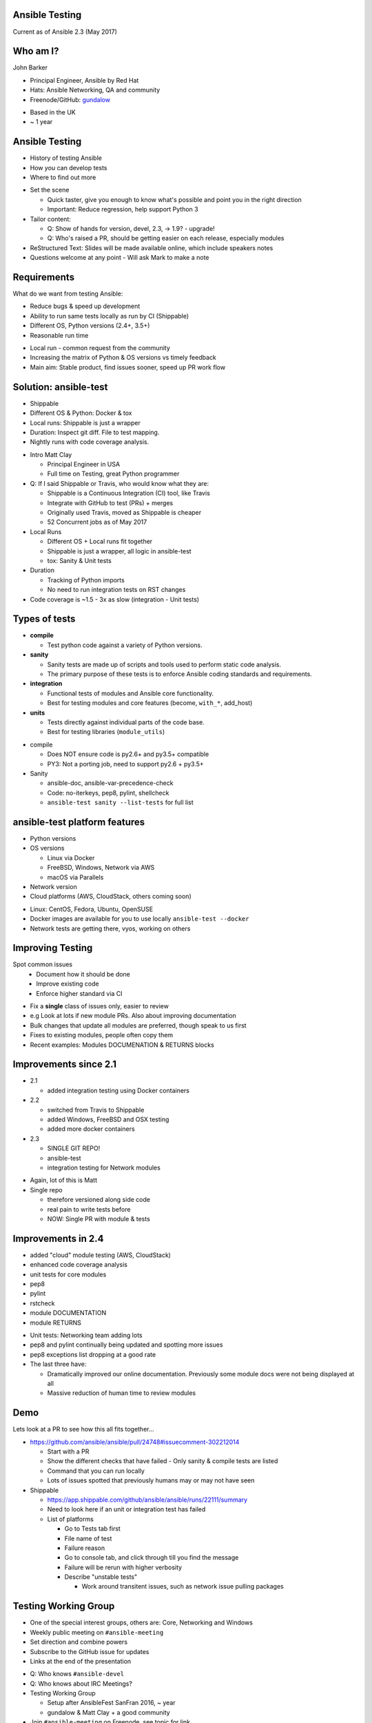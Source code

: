 Ansible Testing
===============


Current as of Ansible 2.3 (May 2017)

Who am I?
=========

John Barker

* Principal Engineer, Ansible by Red Hat
* Hats: Ansible Networking, QA and community
* Freenode/GitHub: `gundalow <https://github.com/gundalow>`_

.. container:: handout

   * Based in the UK
   * ~ 1 year

Ansible Testing
===============

* History of testing Ansible
* How `you` can develop tests
* Where to find out more

.. container:: handout

   * Set the scene

     * Quick taster, give you enough to know what's possible and point you in the right direction
     * Important: Reduce regression, help support Python 3

   * Tailor content:

     * Q: Show of hands for version, devel, 2.3, -> 1.9? - upgrade!
     * Q: Who's raised a PR, should be getting easier on each release, especially modules

   * ReStructured Text: Slides will be made available online, which include speakers notes
   * Questions welcome at any point - Will ask Mark to make a note


Requirements
============

What do we want from testing Ansible:

* Reduce bugs & speed up development
* Ability to run same tests locally as run by CI (Shippable)
* Different OS, Python versions (2.4+, 3.5+)
* Reasonable run time

.. container:: handout

   * Local run - common request from the community
   * Increasing the matrix of Python & OS versions vs timely feedback
   * Main aim: Stable product, find issues sooner, speed up PR work flow


Solution: ansible-test
======================

* Shippable
* Different OS & Python: Docker & tox
* Local runs: Shippable is just a wrapper
* Duration: Inspect git diff. File to test mapping.
* Nightly runs with code coverage analysis.


.. container:: handout

   * Intro Matt Clay

     * Principal Engineer in USA
     * Full time on Testing, great Python programmer

   * Q: If I said Shippable or Travis, who would know what they are:

     * Shippable is a Continuous Integration (CI) tool, like Travis
     * Integrate with GitHub to test (PRs) + merges
     * Originally used Travis, moved as Shippable is cheaper
     * 52 Concurrent jobs as of May 2017

   * Local Runs

     * Different OS + Local runs fit together
     * Shippable is just a wrapper, all logic in ansible-test
     * tox: Sanity & Unit tests

   * Duration

     * Tracking of Python imports
     * No need to run integration tests on RST changes

   * Code coverage is ~1.5 - 3x as slow (integration - Unit tests)

Types of tests
==============

* **compile**

  * Test python code against a variety of Python versions.

* **sanity**

  * Sanity tests are made up of scripts and tools used to perform static code analysis.
  * The primary purpose of these tests is to enforce Ansible coding standards and requirements.

* **integration**

  * Functional tests of modules and Ansible core functionality.
  * Best for testing modules and core features (become, ``with_*``, add_host)

* **units**

  * Tests directly against individual parts of the code base.
  * Best for testing libraries (``module_utils``)

.. container:: handout

   * compile

     * Does NOT ensure code is py2.6+ and py3.5+ compatible
     * PY3: Not a porting job, need to support py2.6 + py3.5+

   * Sanity

     * ansible-doc, ansible-var-precedence-check
     * Code: no-iterkeys, pep8, pylint, shellcheck
     * ``ansible-test sanity --list-tests`` for full list


ansible-test platform features
==============================

* Python versions
* OS versions

  * Linux via Docker
  * FreeBSD, Windows, Network via AWS
  * macOS via Parallels

* Network version
* Cloud platforms (AWS, CloudStack, others coming soon)

.. container:: handout

   * Linux: CentOS, Fedora, Ubuntu, OpenSUSE
   * Docker images are available for you to use locally ``ansible-test --docker``
   * Network tests are getting there, vyos, working on others

Improving Testing
=================

Spot common issues
 * Document how it should be done
 * Improve existing code
 * Enforce higher standard via CI

.. container:: handout

   * Fix a **single** class of issues only, easier to review
   * e.g Look at lots if new module PRs. Also about improving documentation
   * Bulk changes that update all modules are preferred, though speak to us first
   * Fixes to existing modules, people often copy them
   * Recent examples: Modules DOCUMENATION & RETURNS blocks


Improvements since 2.1
======================

* 2.1

  * added integration testing using Docker containers

* 2.2

  * switched from Travis to Shippable
  * added Windows, FreeBSD and OSX testing
  * added more docker containers

* 2.3

  * SINGLE GIT REPO!
  * ansible-test
  * integration testing for Network modules

.. container:: handout

   * Again, lot of this is Matt
   * Single repo

     * therefore versioned along side code
     * real pain to write tests before
     * NOW: Single PR with module & tests

Improvements in 2.4
===================


* added "cloud" module testing (AWS, CloudStack)
* enhanced code coverage analysis

* unit tests for core modules
* pep8
* pylint
* rstcheck
* module DOCUMENTATION
* module RETURNS

.. container:: handout

   * Unit tests: Networking team adding lots
   * pep8 and pylint continually being updated and spotting more issues
   * pep8 exceptions list dropping at a good rate
   * The last three have:

     * Dramatically improved our online documentation. Previously some module docs were not being displayed at all
     * Massive reduction of human time to review modules


Demo
====

Lets look at a PR to see how this all fits together...


.. container:: handout

   * https://github.com/ansible/ansible/pull/24748#issuecomment-302212014

     * Start with a PR
     * Show the different checks that have failed - Only sanity & compile tests are listed
     * Command that you can run locally
     * Lots of issues spotted that previously humans may or may not have seen

   * Shippable

     * https://app.shippable.com/github/ansible/ansible/runs/22111/summary
     * Need to look here if an unit or integration test has failed
     * List of platforms

       * Go to Tests tab first
       * File name of test
       * Failure reason
       * Go to console tab, and click through till you find the message
       * Failure will be rerun with higher verbosity
       * Describe "unstable tests"

         * Work around transitent issues, such as network issue pulling packages

Testing Working Group
=====================

* One of the special interest groups, others are: Core, Networking and Windows
* Weekly public meeting on ``#ansible-meeting``
* Set direction and combine powers
* Subscribe to the GitHub issue for updates
* Links at the end of the presentation

.. container:: handout

  * Q: Who knows ``#ansible-devel``
  * Q: Who knows about IRC Meetings?
  * Testing Working Group

    * Setup after AnsibleFest SanFran 2016, ~ year
    * gundalow & Matt Clay + a good community

  * Join ``#ansible-meeting`` on Freenode, see topic for link


Unit Tests: Creating
====================

* ``test/units/``

* Unit tests can't use external services
* Ansible modules are mostly about external services
* Good for ``lib/{module_utils,playbook,plugins,utils}``
* Bad fit for Modules
* ``ansible-test units --tox [ --python X.Y ] [ modulename ]``


.. container:: handout

   * That's all I'm going to say on unit tests
   * For more info join ``#ansible-devel``

Integration Tests: Why?
=======================

* If you can write a Playbook you can write a test
* Much easier to write than an unit test
* Testing the interface (Options such as ``state``, ``name``), can deal with module being rewritten
* More info: Testing Working Group, or ``#ansible-devel``


.. container:: handout

   * Q: Who has found a regression when upgrading
   * Q: Would you like to help reduce the chance of future regressions?
   * Q: Who has written more than a handful of Playbooks?

     * You have already have the skills to write integration tests :)
     * Just add ``assert``

   * Need to sell/convince people

Integration Tests: Test structure
=================================

Example package test

1 Setup - remove Apache

2 Install Apache

3 Check result & changed

4 Install Apache again

5 Check no change

6 Repeat for ``state=absent``

7 Teardown (if needed)

.. container:: handout

   * Idempotent is a key feature, test it



Integration Tests: Demo
=======================

Demo of running tests with Docker

``source hacking/env setup``

``ansible-test integration --docker ubuntu1604 apt``

``find test/integration/targets/apt/``


.. container:: handout

  * DEMO
  * I don't have ansible installed as a I swap branches a lot
  * source ``hacking/env-setup``
  * ``which ansible-playbook``
  * Show you ``ansible-test``, inc tab completion
  * ``ansible-test <tab><tab>``
  * ``ansible-test integration --docker ubuntu1604 <tab>tab>``

  * Run ``ansible-test`` apt

    * Show the docker instane being span up
    * Reminder: Exactly the same as in Shippable
    * ansible-test uses the tests and ansible from it's source tree

  * How did that work

    * Last argument = name of test
    * ``test/integration/target/NAME``
    * dir = module names
    * cat aliases
    * ``cat test/integration/targets/*/aliases  | sort -u1``
    * main.yml

      * Use of output_dir
      * Conditional include selinux

Integration Tests: Best practices
=================================

* ``set_fact: output_file={{output_dir}}/foo.txt``
* Add tests before refactoring
* Negative Testing - backtraces are bugs
* Test multiple options
* Check RETURNed data with ``register`` and ``assert``

.. container:: handout

   * FIXME Add examples

Code Coverage
=============

* Helps you find gaps
* Now run nightly
* https://codecov.io/gh/ansible/ansible/


.. container:: handout

  * https://codecov.io/gh/ansible/ansible/
  * FIXME Add talking points

Cloud Tests
===========

* Currently undergoing changes
* Aim: all AWS tests will be invoked via ``ansible-test``

.. container:: handout

  * See online docs
  * FIXME Add talking points

Network Tests
=============

* AWS images exist for some platforms
* Previously tests have been ran manually
* Work in progress

Where to find out more
======================

* https://docs.ansible.com/ansible/dev_guide/testing.html
* Testing working group
* Freenode: ``#ansible-devel``
* Writing tests is easy (install ``argcomplete``)
